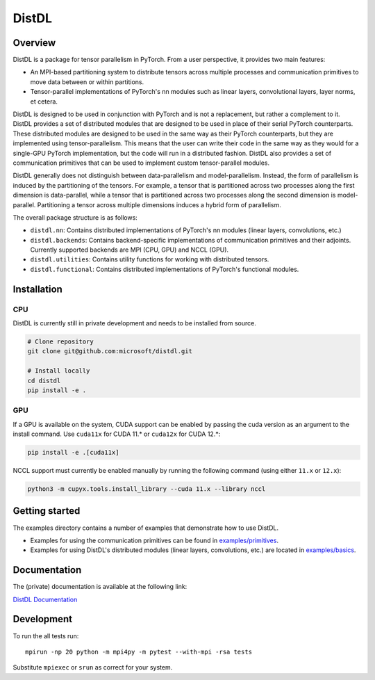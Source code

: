======
DistDL
======

.. .. start-badges

.. .. list-table::
..     :stub-columns: 1

..     * - docs
..       - |docs|
..     * - tests
..       - | |ci| |codecov|
..     * - package
..       - | |version| |supported-implementations|

.. .. |docs| image:: https://readthedocs.org/projects/distdl/badge/?style=flat
..     :target: https://readthedocs.org/projects/distdl
..     :alt: Documentation Status

.. .. |ci| image:: https://github.com/distdl/distdl/workflows/package%20tests/badge.svg
..     :alt: DistDL Github Actions build status
..     :target: https://github.com/distdl/distdl/actions

.. .. |travis| image:: https://api.travis-ci.com/distdl/distdl.svg?branch=master
..     :alt: Travis-CI Build Status
..     :target: https://travis-ci.com/distdl/distdl

.. .. |appveyor| image:: https://ci.appveyor.com/api/projects/status/github/distdl/distdl?branch=master&svg=true
..     :alt: AppVeyor Build Status
..     :target: https://ci.appveyor.com/project/distdl/distdl

.. .. |requires| image:: https://requires.io/github/distdl/distdl/requirements.svg?branch=master
..     :alt: Requirements Status
..     :target: https://requires.io/github/distdl/distdl/requirements/?branch=master

.. .. |codecov| image:: https://codecov.io/gh/distdl/distdl/branch/master/graphs/badge.svg?branch=master
..     :alt: Coverage Status
..     :target: https://codecov.io/github/distdl/distdl

.. .. |version| image:: https://img.shields.io/pypi/v/distdl.svg
..     :alt: PyPI Package latest release
..     :target: https://pypi.org/project/distdl

.. .. |supported-versions| image:: https://img.shields.io/pypi/pyversions/distdl.svg
..     :alt: Supported versions
..     :target: https://pypi.org/project/distdl

.. .. |supported-implementations| image:: https://img.shields.io/pypi/implementation/distdl.svg
..     :alt: Supported implementations
..     :target: https://pypi.org/project/distdl



.. end-badges

Overview
========

DistDL is a package for tensor parallelism in PyTorch. From a user perspective, it provides two main features:

* An MPI-based partitioning system to distribute tensors across multiple processes and communication primitives to move data between or within partitions.

* Tensor-parallel implementations of PyTorch's nn modules such as linear layers, convolutional layers, layer norms, et cetera.

DistDL is designed to be used in conjunction with PyTorch and is not a replacement, but rather a complement to it. DistDL provides a set of distributed modules that are designed to be used in place of their serial PyTorch counterparts. These distributed modules are designed to be used in the same way as their PyTorch counterparts, but they are implemented using tensor-parallelism. This means that the user can write their code in the same way as they would for a single-GPU PyTorch implementation, but the code will run in a distributed fashion. DistDL also provides a set of communication primitives that can be used to implement custom tensor-parallel modules.

DistDL generally does not distinguish between data-parallelism and model-parallelism. Instead, the form of parallelism is induced by the partitioning of the tensors. For example, a tensor that is partitioned across two processes along the first dimension is data-parallel, while a tensor that is partitioned across two processes along the second dimension is model-parallel. Partitioning a tensor across multiple dimensions induces a hybrid form of parallelism.

The overall package structure is as follows:

* ``distdl.nn``: Contains distributed implementations of PyTorch's nn modules (linear layers, convolutions, etc.)

* ``distdl.backends``: Contains backend-specific implementations of communication primitives and their adjoints. Currently supported backends are MPI (CPU, GPU) and NCCL (GPU).

* ``distdl.utilities``: Contains utility functions for working with distributed tensors.

* ``distdl.functional``: Contains distributed implementations of PyTorch's functional modules.


Installation
============

CPU
---

DistDL is currently still in private development and needs to be installed from source.

.. code-block:: bash
        
    # Clone repository
    git clone git@github.com:microsoft/distdl.git

    # Install locally
    cd distdl
    pip install -e .

GPU
---

If a GPU is available on the system, CUDA support can be enabled by passing the cuda version as an argument to the install command. Use ``cuda11x`` for CUDA 11.* or ``cuda12x`` for CUDA 12.*:

.. code-block:: bash

    pip install -e .[cuda11x]

NCCL support must currently be enabled manually by running the following command (using either ``11.x`` or ``12.x``):

.. code-block:: bash

    python3 -m cupyx.tools.install_library --cuda 11.x --library nccl


Getting started
===============

The examples directory contains a number of examples that demonstrate how to use DistDL.

* Examples for using the communication primitives can be found in `examples/primitives <https://github.com/microsoft/distdl/tree/main/examples/primitives>`_.

* Examples for using DistDL's distributed modules (linear layers, convolutions, etc.) are located in `examples/basics <https://github.com/microsoft/distdl/tree/main/examples/basics>`_.


Documentation
=============

The (private) documentation is available at the following link:

`DistDL Documentation <https://didactic-succotash-69z274m.pages.github.io/>`_

Development
===========

To run the all tests run::

    mpirun -np 20 python -m mpi4py -m pytest --with-mpi -rsa tests

Substitute ``mpiexec`` or ``srun`` as correct for your system.

.. Note, to combine the coverage data from all the tox environments run:

.. .. list-table::
..     :widths: 10 90
..     :stub-columns: 1

..     - - Windows
..       - ::

..             set PYTEST_ADDOPTS=--cov-append
..             tox

..     - - Other
..       - ::

..             PYTEST_ADDOPTS=--cov-append tox

